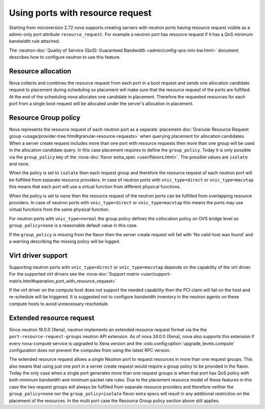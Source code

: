 =================================
Using ports with resource request
=================================

Starting from microversion 2.72 nova supports creating servers with neutron
ports having resource request visible as a admin-only port attribute
``resource_request``. For example a neutron port has resource request if it has
a QoS minimum bandwidth rule attached.

The :neutron-doc:`Quality of Service (QoS): Guaranteed Bandwidth <admin/config-qos-min-bw.html>`
document describes how to configure neutron to use this feature.

Resource allocation
~~~~~~~~~~~~~~~~~~~

Nova collects and combines the resource request from each port in a boot
request and sends one allocation candidate request to placement during
scheduling so placement will make sure that the resource request of the ports
are fulfilled. At the end of the scheduling nova allocates one candidate in
placement. Therefore the requested resources for each port from a single boot
request will be allocated under the server's allocation in placement.


Resource Group policy
~~~~~~~~~~~~~~~~~~~~~

Nova represents the resource request of each neutron port as a separate
:placement-doc:`Granular Resource Request group <usage/provider-tree.html#granular-resource-requests>`
when querying placement for allocation candidates. When a server create request
includes more than one port with resource requests then more than one group
will be used in the allocation candidate query. In this case placement requires
to define the ``group_policy``. Today it is only possible via the
``group_policy`` key of the :nova-doc:`flavor extra_spec <user/flavors.html>`.
The possible values are ``isolate`` and ``none``.

When the policy is set to ``isolate`` then each request group and therefore the
resource request of each neutron port will be fulfilled from separate resource
providers. In case of neutron ports with ``vnic_type=direct`` or
``vnic_type=macvtap`` this means that each port will use a virtual function
from different physical functions.

When the policy is set to ``none`` then the resource request of the neutron
ports can be fulfilled from overlapping resource providers. In case of neutron
ports with ``vnic_type=direct`` or ``vnic_type=macvtap`` this means the ports
may use virtual functions from the same physical function.

For neutron ports with ``vnic_type=normal`` the group policy defines the
collocation policy on OVS bridge level so ``group_policy=none`` is a reasonable
default value in this case.

If the ``group_policy`` is missing from the flavor then the server create
request will fail with 'No valid host was found' and a warning describing the
missing policy will be logged.


Virt driver support
~~~~~~~~~~~~~~~~~~~

Supporting neutron ports with ``vnic_type=direct`` or ``vnic_type=macvtap``
depends on the capability of the virt driver. For the supported virt drivers
see the :nova-doc:`Support matrix <user/support-matrix.html#operation_port_with_resource_request>`

If the virt driver on the compute host does not support the needed capability
then the PCI claim will fail on the host and re-schedule will be triggered. It
is suggested not to configure bandwidth inventory in the neutron agents on
these compute hosts to avoid unnecessary reschedule.


Extended resource request
~~~~~~~~~~~~~~~~~~~~~~~~~

Since neutron 19.0.0 (Xena), neutron implements an extended resource request
format via the the ``port-resource-request-groups`` neutron API extension. As
of nova 24.0.0 (Xena), nova also supports this extension if every nova-compute
service is upgraded to Xena version and the
:oslo.config:option:`upgrade_levels.compute` configuration does not prevent
the computes from using the latest RPC version.

The extended resource request allows a single Neutron port to request
resources in more than one request groups. This also means that using just one
port in a server create request would require a group policy to be provided
in the flavor. Today the only case when a single port generates more than one
request groups is when that port has QoS policy with both minimum bandwidth
and minimum packet rate rules. Due to the placement resource model of these
features in this case the two request groups will always be fulfilled from
separate resource providers and therefore neither the ``group_policy=none``
nor the ``group_policy=isolate`` flavor extra specs will result in any
additional restriction on the placement of the resources. In the multi port
case the Resource Group policy section above still applies.

